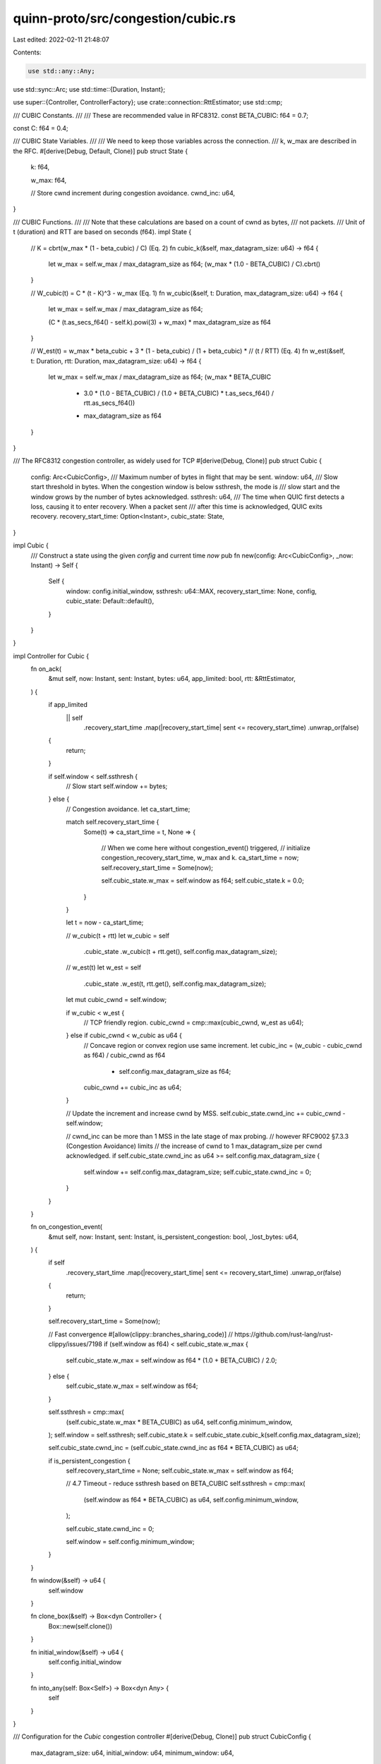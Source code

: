 quinn-proto/src/congestion/cubic.rs
===================================

Last edited: 2022-02-11 21:48:07

Contents:

.. code-block:: rs

    use std::any::Any;
use std::sync::Arc;
use std::time::{Duration, Instant};

use super::{Controller, ControllerFactory};
use crate::connection::RttEstimator;
use std::cmp;

/// CUBIC Constants.
///
/// These are recommended value in RFC8312.
const BETA_CUBIC: f64 = 0.7;

const C: f64 = 0.4;

/// CUBIC State Variables.
///
/// We need to keep those variables across the connection.
/// k, w_max are described in the RFC.
#[derive(Debug, Default, Clone)]
pub struct State {
    k: f64,

    w_max: f64,

    // Store cwnd increment during congestion avoidance.
    cwnd_inc: u64,
}

/// CUBIC Functions.
///
/// Note that these calculations are based on a count of cwnd as bytes,
/// not packets.
/// Unit of t (duration) and RTT are based on seconds (f64).
impl State {
    // K = cbrt(w_max * (1 - beta_cubic) / C) (Eq. 2)
    fn cubic_k(&self, max_datagram_size: u64) -> f64 {
        let w_max = self.w_max / max_datagram_size as f64;
        (w_max * (1.0 - BETA_CUBIC) / C).cbrt()
    }

    // W_cubic(t) = C * (t - K)^3 - w_max (Eq. 1)
    fn w_cubic(&self, t: Duration, max_datagram_size: u64) -> f64 {
        let w_max = self.w_max / max_datagram_size as f64;

        (C * (t.as_secs_f64() - self.k).powi(3) + w_max) * max_datagram_size as f64
    }

    // W_est(t) = w_max * beta_cubic + 3 * (1 - beta_cubic) / (1 + beta_cubic) *
    // (t / RTT) (Eq. 4)
    fn w_est(&self, t: Duration, rtt: Duration, max_datagram_size: u64) -> f64 {
        let w_max = self.w_max / max_datagram_size as f64;
        (w_max * BETA_CUBIC
            + 3.0 * (1.0 - BETA_CUBIC) / (1.0 + BETA_CUBIC) * t.as_secs_f64() / rtt.as_secs_f64())
            * max_datagram_size as f64
    }
}

/// The RFC8312 congestion controller, as widely used for TCP
#[derive(Debug, Clone)]
pub struct Cubic {
    config: Arc<CubicConfig>,
    /// Maximum number of bytes in flight that may be sent.
    window: u64,
    /// Slow start threshold in bytes. When the congestion window is below ssthresh, the mode is
    /// slow start and the window grows by the number of bytes acknowledged.
    ssthresh: u64,
    /// The time when QUIC first detects a loss, causing it to enter recovery. When a packet sent
    /// after this time is acknowledged, QUIC exits recovery.
    recovery_start_time: Option<Instant>,
    cubic_state: State,
}

impl Cubic {
    /// Construct a state using the given `config` and current time `now`
    pub fn new(config: Arc<CubicConfig>, _now: Instant) -> Self {
        Self {
            window: config.initial_window,
            ssthresh: u64::MAX,
            recovery_start_time: None,
            config,
            cubic_state: Default::default(),
        }
    }
}

impl Controller for Cubic {
    fn on_ack(
        &mut self,
        now: Instant,
        sent: Instant,
        bytes: u64,
        app_limited: bool,
        rtt: &RttEstimator,
    ) {
        if app_limited
            || self
                .recovery_start_time
                .map(|recovery_start_time| sent <= recovery_start_time)
                .unwrap_or(false)
        {
            return;
        }

        if self.window < self.ssthresh {
            // Slow start
            self.window += bytes;
        } else {
            // Congestion avoidance.
            let ca_start_time;

            match self.recovery_start_time {
                Some(t) => ca_start_time = t,
                None => {
                    // When we come here without congestion_event() triggered,
                    // initialize congestion_recovery_start_time, w_max and k.
                    ca_start_time = now;
                    self.recovery_start_time = Some(now);

                    self.cubic_state.w_max = self.window as f64;
                    self.cubic_state.k = 0.0;
                }
            }

            let t = now - ca_start_time;

            // w_cubic(t + rtt)
            let w_cubic = self
                .cubic_state
                .w_cubic(t + rtt.get(), self.config.max_datagram_size);

            // w_est(t)
            let w_est = self
                .cubic_state
                .w_est(t, rtt.get(), self.config.max_datagram_size);

            let mut cubic_cwnd = self.window;

            if w_cubic < w_est {
                // TCP friendly region.
                cubic_cwnd = cmp::max(cubic_cwnd, w_est as u64);
            } else if cubic_cwnd < w_cubic as u64 {
                // Concave region or convex region use same increment.
                let cubic_inc = (w_cubic - cubic_cwnd as f64) / cubic_cwnd as f64
                    * self.config.max_datagram_size as f64;

                cubic_cwnd += cubic_inc as u64;
            }

            // Update the increment and increase cwnd by MSS.
            self.cubic_state.cwnd_inc += cubic_cwnd - self.window;

            // cwnd_inc can be more than 1 MSS in the late stage of max probing.
            // however RFC9002 §7.3.3 (Congestion Avoidance) limits
            // the increase of cwnd to 1 max_datagram_size per cwnd acknowledged.
            if self.cubic_state.cwnd_inc as u64 >= self.config.max_datagram_size {
                self.window += self.config.max_datagram_size;
                self.cubic_state.cwnd_inc = 0;
            }
        }
    }

    fn on_congestion_event(
        &mut self,
        now: Instant,
        sent: Instant,
        is_persistent_congestion: bool,
        _lost_bytes: u64,
    ) {
        if self
            .recovery_start_time
            .map(|recovery_start_time| sent <= recovery_start_time)
            .unwrap_or(false)
        {
            return;
        }

        self.recovery_start_time = Some(now);

        // Fast convergence
        #[allow(clippy::branches_sharing_code)]
        // https://github.com/rust-lang/rust-clippy/issues/7198
        if (self.window as f64) < self.cubic_state.w_max {
            self.cubic_state.w_max = self.window as f64 * (1.0 + BETA_CUBIC) / 2.0;
        } else {
            self.cubic_state.w_max = self.window as f64;
        }

        self.ssthresh = cmp::max(
            (self.cubic_state.w_max * BETA_CUBIC) as u64,
            self.config.minimum_window,
        );
        self.window = self.ssthresh;
        self.cubic_state.k = self.cubic_state.cubic_k(self.config.max_datagram_size);

        self.cubic_state.cwnd_inc = (self.cubic_state.cwnd_inc as f64 * BETA_CUBIC) as u64;

        if is_persistent_congestion {
            self.recovery_start_time = None;
            self.cubic_state.w_max = self.window as f64;

            // 4.7 Timeout - reduce ssthresh based on BETA_CUBIC
            self.ssthresh = cmp::max(
                (self.window as f64 * BETA_CUBIC) as u64,
                self.config.minimum_window,
            );

            self.cubic_state.cwnd_inc = 0;

            self.window = self.config.minimum_window;
        }
    }

    fn window(&self) -> u64 {
        self.window
    }

    fn clone_box(&self) -> Box<dyn Controller> {
        Box::new(self.clone())
    }

    fn initial_window(&self) -> u64 {
        self.config.initial_window
    }

    fn into_any(self: Box<Self>) -> Box<dyn Any> {
        self
    }
}

/// Configuration for the `Cubic` congestion controller
#[derive(Debug, Clone)]
pub struct CubicConfig {
    max_datagram_size: u64,
    initial_window: u64,
    minimum_window: u64,
}

impl CubicConfig {
    /// The sender’s maximum UDP payload size. Does not include UDP or IP overhead.
    ///
    /// Used for calculating initial and minimum congestion windows.
    pub fn max_datagram_size(&mut self, value: u64) -> &mut Self {
        self.max_datagram_size = value;
        self
    }

    /// Default limit on the amount of outstanding data in bytes.
    ///
    /// Recommended value: `min(10 * max_datagram_size, max(2 * max_datagram_size, 14720))`
    pub fn initial_window(&mut self, value: u64) -> &mut Self {
        self.initial_window = value;
        self
    }

    /// Default minimum congestion window.
    ///
    /// Recommended value: `2 * max_datagram_size`.
    pub fn minimum_window(&mut self, value: u64) -> &mut Self {
        self.minimum_window = value;
        self
    }
}

impl Default for CubicConfig {
    fn default() -> Self {
        const MAX_DATAGRAM_SIZE: u64 = 1232;
        Self {
            max_datagram_size: MAX_DATAGRAM_SIZE,
            initial_window: 14720.max(2 * MAX_DATAGRAM_SIZE).min(10 * MAX_DATAGRAM_SIZE),
            minimum_window: 2 * MAX_DATAGRAM_SIZE,
        }
    }
}

impl ControllerFactory for Arc<CubicConfig> {
    fn build(&self, now: Instant) -> Box<dyn Controller> {
        Box::new(Cubic::new(self.clone(), now))
    }
}


